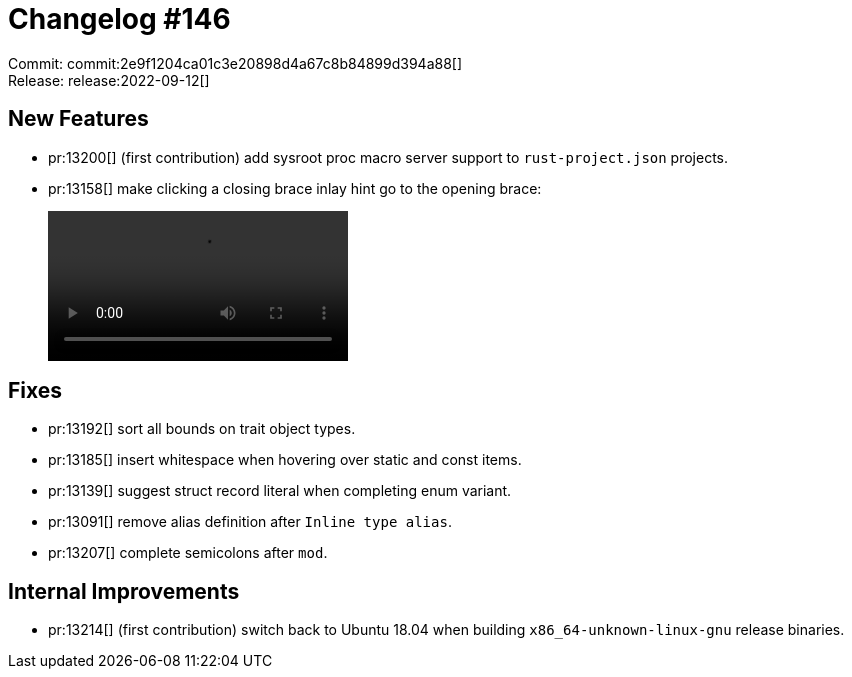 = Changelog #146
:sectanchors:
:page-layout: post

Commit: commit:2e9f1204ca01c3e20898d4a67c8b84899d394a88[] +
Release: release:2022-09-12[]

== New Features

* pr:13200[] (first contribution) add sysroot proc macro server support to `rust-project.json` projects.
* pr:13158[] make clicking a closing brace inlay hint go to the opening brace:
+
video::https://user-images.githubusercontent.com/308347/189642703-3b16578b-f500-4925-b6a2-0ca25b4c119f.mp4[options=loop]

== Fixes

* pr:13192[] sort all bounds on trait object types.
* pr:13185[] insert whitespace when hovering over static and const items.
* pr:13139[] suggest struct record literal when completing enum variant.
* pr:13091[] remove alias definition after `Inline type alias`.
* pr:13207[] complete semicolons after `mod`.

== Internal Improvements

* pr:13214[] (first contribution) switch back to Ubuntu 18.04 when building `x86_64-unknown-linux-gnu` release binaries.
